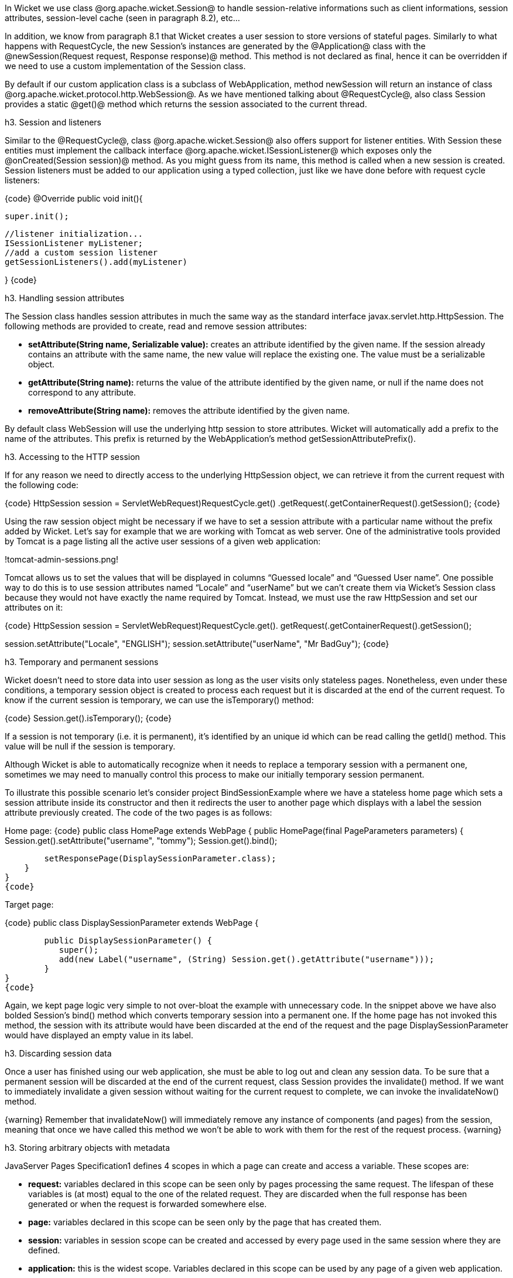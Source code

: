 

In Wicket we use class @org.apache.wicket.Session@ to handle session-relative informations such as client informations, session attributes, session-level cache (seen in paragraph 8.2), etc... 

In addition, we know from paragraph 8.1 that Wicket creates a user session to store versions of stateful pages. Similarly to what happens with RequestCycle, the new Session's instances are generated by the @Application@ class with the @newSession(Request request, Response response)@ method. This method is not declared as final, hence it can be overridden if we need to use a custom implementation of the Session class.

By default if our custom application class is a subclass of WebApplication, method newSession will return an instance of class @org.apache.wicket.protocol.http.WebSession@. As we have mentioned talking about @RequestCycle@, also class Session provides a static @get()@ method which returns the session associated to the current thread.

h3. Session and listeners

Similar to the @RequestCycle@, class @org.apache.wicket.Session@ also offers support for listener entities. With Session these entities must implement the callback interface @org.apache.wicket.ISessionListener@ which exposes only the @onCreated(Session session)@ method. As you might guess from its name, this method is called when a new session is created. Session listeners must be added to our application using a typed collection, just like we have done before with request cycle listeners:

{code}
@Override
public void init(){

	super.init();
	
	//listener initialization...
	ISessionListener myListener;
	//add a custom session listener
	getSessionListeners().add(myListener)
	
}
{code}

h3. Handling session attributes

The Session class handles session attributes in much the same way as the standard interface javax.servlet.http.HttpSession. The following methods are provided to create, read and remove session attributes:

* *setAttribute(String name, Serializable value):* creates an attribute identified by the given name. If the session already contains an attribute with the same name, the new value will replace the existing one. The value must be a serializable object.
* *getAttribute(String name):* returns the value of the attribute identified by the given name, or null if the name does not correspond to any attribute.
* *removeAttribute(String name):* removes the attribute identified by the given name.

By default class WebSession will use the underlying http session to store attributes. Wicket will automatically add a prefix to the name of the attributes. This prefix is returned by the WebApplication's method getSessionAttributePrefix().

h3. Accessing to the HTTP session

If for any reason we need to directly access to the underlying HttpSession object, we can retrieve it from the current request with the following code:

{code}
HttpSession session = ((ServletWebRequest)RequestCycle.get()
		.getRequest()).getContainerRequest().getSession();
{code}

Using the raw session object might be necessary if we have to set a session attribute with a particular name without the prefix added by Wicket. Let's say for example that we are working with Tomcat as web server. One of the administrative tools provided by Tomcat is a page listing all the active user sessions of a given web application:

!tomcat-admin-sessions.png!

Tomcat allows us to set the values that will be displayed in columns “Guessed locale” and “Guessed User name”. One possible way to do this is to use session attributes named “Locale” and “userName” but we can't create them via Wicket's Session class because they would not have exactly the name required by Tomcat. Instead, we must use the raw HttpSession and set our attributes on it:

{code}
HttpSession session = ((ServletWebRequest)RequestCycle.get().
		getRequest()).getContainerRequest().getSession();	

session.setAttribute("Locale", "ENGLISH");
session.setAttribute("userName", "Mr BadGuy");
{code}

h3. Temporary and permanent sessions

Wicket doesn't need to store data into user session as long as the user visits only stateless pages. Nonetheless, even under these conditions, a temporary session object is created to process each request but it is discarded at the end of the current request. To know if the current session is temporary, we can use the isTemporary() method:

{code}
Session.get().isTemporary();
{code}

If a session is not temporary (i.e. it is permanent), it's identified by an unique id which can be read calling the getId() method. This value will be null if the session is temporary.

Although Wicket is able to automatically recognize when it needs to replace a temporary session with a permanent one, sometimes we may need to manually control this process to make our initially temporary session permanent. 

To illustrate this possible scenario let's consider project BindSessionExample where we have a stateless home page which sets a session attribute inside its constructor and then it redirects the user to another page which displays with a label the session attribute previously created. The code of the two pages is as follows:

Home page:
{code}
public class HomePage extends WebPage {
    public HomePage(final PageParameters parameters) {
    	Session.get().setAttribute("username", "tommy");
	Session.get().bind();
		
	setResponsePage(DisplaySessionParameter.class);
    }   
}
{code}

Target page:

{code}
public class DisplaySessionParameter extends WebPage {

	public DisplaySessionParameter() {
	   super();
	   add(new Label("username", (String) Session.get().getAttribute("username")));
	}
}
{code}

Again, we kept page logic very simple to not over-bloat the example with unnecessary code. In the snippet above we have also bolded Session's bind() method which converts temporary session into a permanent one. If the home page has not invoked this method, the session with its attribute would have been discarded at the end of the request and the page DisplaySessionParameter would have displayed an empty value in its label.

h3. Discarding session data

Once a user has finished using our web application, she must be able to log out and clean any session data. To be sure that a permanent session will be discarded at the end of the current request, class Session provides the invalidate() method. If we want to immediately invalidate a given session without waiting for the current request to complete, we can invoke the invalidateNow() method.

{warning}
Remember that invalidateNow() will immediately remove any instance of components (and pages) from the session, meaning that once we have called this method we won't be able to work with them for the rest of the request process.
{warning}

h3. Storing arbitrary objects with metadata

JavaServer Pages Specification1 defines 4 scopes in which a page can create and access a variable. These scopes are:

* *request:* variables declared in this scope can be seen only by pages processing the same request. The lifespan of these variables is (at most) equal to the one of the related request. They are discarded when the full response has been generated or when the request is forwarded somewhere else.
* *page:* variables declared in this scope can be seen only by the page that has created them. 
* *session:* variables in session scope can be created and accessed by every page used in the same session where they are defined.
* *application:* this is the widest scope. Variables declared in this scope can be used by any page of a given web application.

Although Wicket doesn't implement the JSP Specification (it is rather an alternative to it), it offers a feature called metadata which resembles scoped variables but is much more powerful. Metadata is quite similar to a Java Map in that it stores pairs of key-value objects where the key must be unique. In Wicket each of the following classes has its own metadata store: RequestCycle, Session, Application and Component.

The key used for metadata is an instance of class @org.apache.wicket.MetaDataKey<T>@. To put an arbitrary object into metadata we must use the setMetaData method which takes two parameters as input: the key used to store the value and the value itself. If we are using metadata with classes Session or Component, data object must be serializable because Wicket serializes both session and component instances. This constraint is not applied to metadata of classes Application and RequestCycle which can contain a generic object. In any case, the type of data object must be compatible with the type parameter T specified by the key.

To retrieve a previously inserted object we must use the @getMetaData(MetaDataKey<T> key)@ method. In the following example we set a @java.sql.Connection@ object in the application's metadata so it can be used by any page of the application:

Application class code:
{code}
public static MetaDataApp extends WebApplication{
	//Do some stuff...
	/**
	* Metadata key definition
	*/
	public static MetaDataKey<Connection> connectionKey = new MetaDataKey<Connection> (){};

	/**
	 * Application's initialization
	 */
	@Override
	public void init(){
		
		super.init();
		Connection connection;
		//connection initialization...
		setMetaData(connectionKey, connection);
		//Do some other stuff..
		
	}
}
{code}

Code to get the object from the metadata:

{code}
Connection connection = Application.get().getMetaData(MetaDataApp.connectionKey);
{code}

Since MetaDataKey<T> class is declared as abstract, we must implement it with a subclass or with an anonymous class (like we did in the example above).
